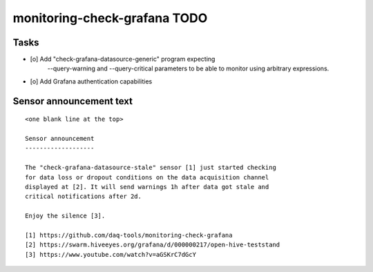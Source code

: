 #############################
monitoring-check-grafana TODO
#############################


*****
Tasks
*****
- [o] Add "check-grafana-datasource-generic" program expecting
      --query-warning and --query-critical parameters
      to be able to monitor using arbitrary expressions.
- [o] Add Grafana authentication capabilities


************************
Sensor announcement text
************************

::

    <one blank line at the top>

    Sensor announcement
    -------------------

    The "check-grafana-datasource-stale" sensor [1] just started checking
    for data loss or dropout conditions on the data acquisition channel
    displayed at [2]. It will send warnings 1h after data got stale and
    critical notifications after 2d.

    Enjoy the silence [3].

    [1] https://github.com/daq-tools/monitoring-check-grafana
    [2] https://swarm.hiveeyes.org/grafana/d/000000217/open-hive-teststand
    [3] https://www.youtube.com/watch?v=aGSKrC7dGcY

